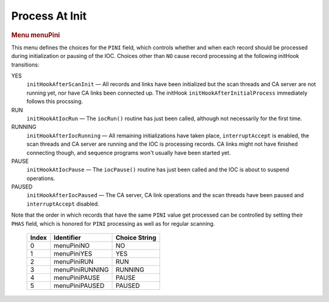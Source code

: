 Process At Init
===============

.. container:: pod

   .. rubric:: Menu menuPini
      :name: menu-menupini

   This menu defines the choices for the ``PINI`` field, which controls
   whether and when each record should be processed during
   initialization or pausing of the IOC. Choices other than ``NO`` cause
   record processing at the following initHook transitions:

   YES
      ``initHookAfterScanInit`` — All records and links have been
      initialized but the scan threads and CA server are not running
      yet, nor have CA links been connected up. The initHook
      ``initHookAfterInitialProcess`` immediately follows this
      procssing.

   RUN
      ``initHookAtIocRun`` — The ``iocRun()`` routine has just been
      called, although not necessarily for the first time.

   RUNNING
      ``initHookAfterIocRunning`` — All remaining initializations have
      taken place, ``interruptAccept`` is enabled, the scan threads and
      CA server are running and the IOC is processing records. CA links
      might not have finished connecting though, and sequence programs
      won't usually have been started yet.

   PAUSE
      ``initHookAtIocPause`` — The ``iocPause()`` routine has just been
      called and the IOC is about to suspend operations.

   PAUSED
      ``initHookAfterIocPaused`` — The CA server, CA link operations and
      the scan threads have been paused and ``interruptAccept``
      disabled.

   Note that the order in which records that have the same ``PINI``
   value get processed can be controlled by setting their ``PHAS``
   field, which is honored for ``PINI`` processing as well as for
   regular scanning.

      ===== =============== =============
      Index Identifier      Choice String
      ===== =============== =============
      0     menuPiniNO      NO
      1     menuPiniYES     YES
      2     menuPiniRUN     RUN
      3     menuPiniRUNNING RUNNING
      4     menuPiniPAUSE   PAUSE
      5     menuPiniPAUSED  PAUSED
      ===== =============== =============
